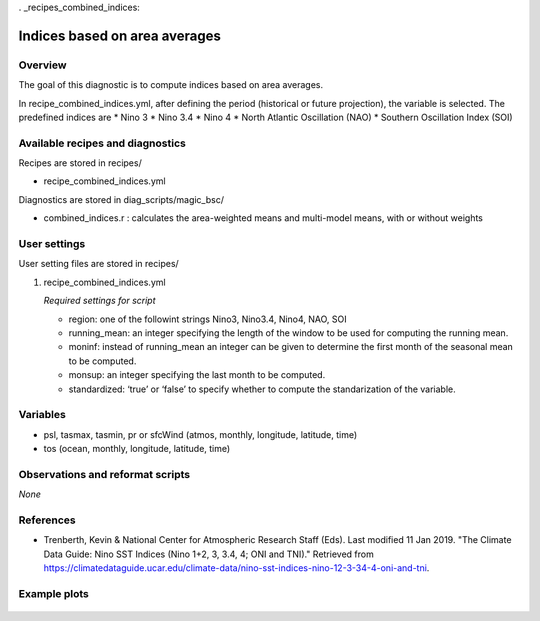 . _recipes_combined_indices:

Indices based on area averages
====================================================

Overview
--------

The goal of this diagnostic is to compute indices based on area averages. 

In recipe_combined_indices.yml, after defining the period (historical or future projection), the variable is selected. The predefined indices are
* Nino 3
* Nino 3.4
* Nino 4
* North Atlantic Oscillation (NAO)
* Southern Oscillation Index (SOI)

Available recipes and diagnostics
-----------------------------------

Recipes are stored in recipes/

* recipe_combined_indices.yml

Diagnostics are stored in diag_scripts/magic_bsc/

* combined_indices.r : calculates the area-weighted means and multi-model means, with or without weights



User settings
-------------

User setting files are stored in recipes/

#. recipe_combined_indices.yml

   *Required settings for script*

   * region: one of the followint strings Nino3, Nino3.4, Nino4, NAO, SOI
   * running_mean: an integer specifying the length of the window to be used for computing the running mean.
   * moninf: instead of running_mean an integer can be given to determine the first month of the seasonal mean to be computed.
   * monsup: an integer specifying the last month to be computed.
   * standardized: ‘true’ or ‘false’ to specify whether to compute the standarization of the variable.


Variables
---------

* psl, tasmax, tasmin, pr or sfcWind (atmos, monthly, longitude, latitude, time)
* tos (ocean, monthly, longitude, latitude, time)


Observations and reformat scripts
---------------------------------

*None*

References
----------

* Trenberth, Kevin & National Center for Atmospheric Research Staff (Eds). Last modified 11 Jan 2019. "The Climate Data Guide: Nino SST Indices (Nino 1+2, 3, 3.4, 4; ONI and TNI)." Retrieved from https://climatedataguide.ucar.edu/climate-data/nino-sst-indices-nino-12-3-34-4-oni-and-tni.


Example plots
-------------

.. _fig_combinedindices1:
.. figure::  /recipes/figures/Index_NAO.png
   :align:   center
   :width:   14cm



